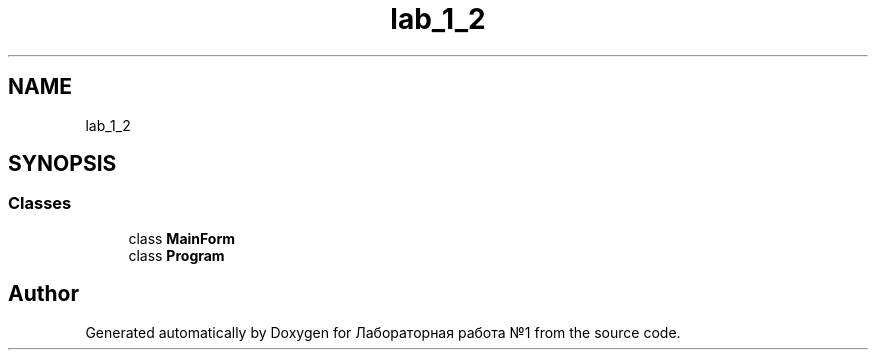 .TH "lab_1_2" 3 "Sun Dec 6 2020" "Version 1" "Лабораторная работа №1" \" -*- nroff -*-
.ad l
.nh
.SH NAME
lab_1_2
.SH SYNOPSIS
.br
.PP
.SS "Classes"

.in +1c
.ti -1c
.RI "class \fBMainForm\fP"
.br
.ti -1c
.RI "class \fBProgram\fP"
.br
.in -1c
.SH "Author"
.PP 
Generated automatically by Doxygen for Лабораторная работа №1 from the source code\&.
